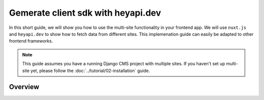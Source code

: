 Gemerate client sdk with heyapi.dev
===================================

In this short guide, we will show you how to use the multi-site functionality in your frontend app.
We will use ``nuxt.js`` and ``heyapi.dev`` to show how to fetch data from different sites. This implemenation
guide can easily be adapted to other frontend frameworks.

.. note::
    This guide assumes you have a running Django CMS project with multiple sites.
    If you haven't set up multi-site yet, please follow the :doc:`../tutorial/02-installation` guide.

Overview
--------


